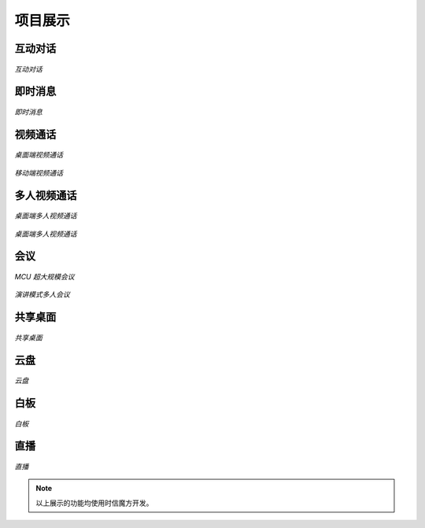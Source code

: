 ===============================
项目展示
===============================


互动对话
===============================

.. figure:: /images/llm_screenshot_1.png
   :alt: 大模型问答
   :align: center

   *互动对话*



即时消息
===============================

.. figure:: https://static.shixincube.com/cube/assets/showcase/im.gif
    :align: center
    :alt: 即时消息

    *即时消息*



视频通话
===============================

.. figure:: https://static.shixincube.com/cube/assets/showcase/videochat_1.gif
    :align: center
    :alt: 桌面端视频通话

    *桌面端视频通话*


.. figure:: https://static.shixincube.com/cube/assets/showcase/videochat_2.gif
    :align: center
    :alt: 移动端视频通话

    *移动端视频通话*



多人视频通话
===============================

.. figure:: https://static.shixincube.com/cube/assets/showcase/videochat_3.gif
    :align: center
    :alt: 桌面端多人视频通话

    *桌面端多人视频通话*


.. figure:: https://static.shixincube.com/cube/assets/showcase/videochat_4.gif
    :align: center
    :alt: 移动端多人视频通话

    *桌面端多人视频通话*



会议
===============================

.. figure:: https://static.shixincube.com/cube/assets/showcase/screen_conference.jpg
    :align: center
    :alt: MCU 超大规模会议

    *MCU 超大规模会议*


.. figure:: https://static.shixincube.com/cube/assets/showcase/screen_conference_tile.jpg
    :align: center
    :alt: 演讲模式多人会议

    *演讲模式多人会议*



共享桌面
===============================

.. figure:: https://static.shixincube.com/cube/assets/showcase/screen_sharing.gif
    :align: center
    :alt: 共享桌面

    *共享桌面*



云盘
===============================

.. figure:: https://static.shixincube.com/cube/assets/showcase/cloud_file.gif
    :align: center
    :alt: 云盘

    *云盘*



白板
===============================

.. figure:: https://static.shixincube.com/cube/assets/showcase/whiteboard.gif
    :align: center
    :alt: 白板

    *白板*



直播
===============================

.. figure:: https://static.shixincube.com/cube/assets/showcase/live.gif
    :align: center
    :alt: 直播

    *直播*


.. note::
    以上展示的功能均使用时信魔方开发。
